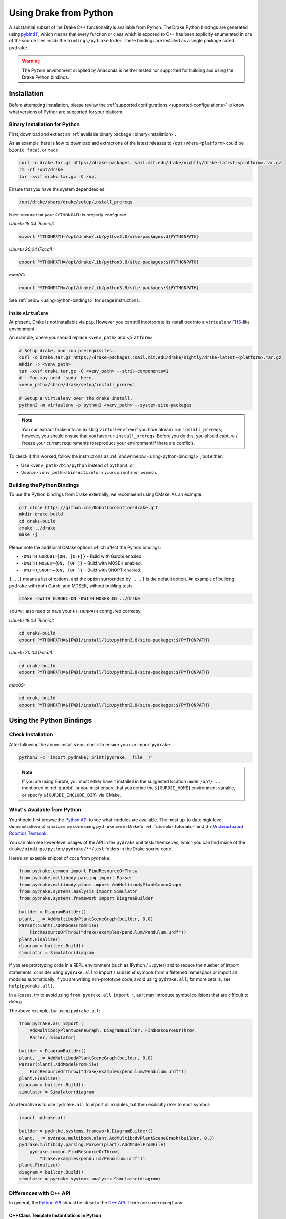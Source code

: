 .. _python-bindings:

***********************
Using Drake from Python
***********************

A substantial subset of the Drake C++ functionality is available from Python.
The Drake Python bindings are generated using `pybind11
<https://github.com/pybind/pybind11>`_, which means that every function or
class which is exposed to C++ has been explicitly enumerated in one of the
source files inside the ``bindings/pydrake`` folder. These bindings are
installed as a single package called ``pydrake``.

.. warning::
   The Python environment supplied by Anaconda is neither tested nor supported
   for building and using the Drake Python bindings.

.. _python-bindings-binary:

Installation
============

Before attempting installation, please review the
:ref:`supported configurations <supported-configurations>` to know what
versions of Python are supported for your platform.

Binary Installation for Python
------------------------------

First, download and extract an :ref:`available binary package
<binary-installation>`.

As an example, here is how to download and extract one of the latest releases
to ``/opt`` (where ``<platform>`` could be ``bionic``, ``focal``, or ``mac``):

.. code-block:: shell

    curl -o drake.tar.gz https://drake-packages.csail.mit.edu/drake/nightly/drake-latest-<platform>.tar.gz
    rm -rf /opt/drake
    tar -xvzf drake.tar.gz -C /opt

Ensure that you have the system dependencies:

.. code-block:: shell

    /opt/drake/share/drake/setup/install_prereqs

Next, ensure that your ``PYTHONPATH`` is properly configured.

*Ubuntu 18.04 (Bionic):*

.. code-block:: shell

    export PYTHONPATH=/opt/drake/lib/python3.6/site-packages:${PYTHONPATH}

*Ubuntu 20.04 (Focal):*

.. code-block:: shell

    export PYTHONPATH=/opt/drake/lib/python3.8/site-packages:${PYTHONPATH}

*macOS:*

.. code-block:: shell

    export PYTHONPATH=/opt/drake/lib/python3.8/site-packages:${PYTHONPATH}

See :ref:`below <using-python-bindings>` for usage instructions.

Inside ``virtualenv``
^^^^^^^^^^^^^^^^^^^^^

At present, Drake is not installable via ``pip``. However, you can still
incorporate its install tree into a ``virtualenv``
`FHS <https://en.wikipedia.org/wiki/Filesystem_Hierarchy_Standard>`_-like
environment.

An example, where you should replace ``<venv_path>`` and ``<platform>``:

.. code-block:: shell

    # Setup drake, and run prerequisites.
    curl -o drake.tar.gz https://drake-packages.csail.mit.edu/drake/nightly/drake-latest-<platform>.tar.gz
    mkdir -p <venv_path>
    tar -xvzf drake.tar.gz -C <venv_path> --strip-components=1
    # - You may need `sudo` here.
    <venv_path>/share/drake/setup/install_prereqs

    # Setup a virtualenv over the drake install.
    python3 -m virtualenv -p python3 <venv_path> --system-site-packages

.. note::

    You can extract Drake into an existing ``virtualenv`` tree if you have
    already run ``install_prereqs``; however, you should ensure that you have
    run ``install_prereqs``. Before you do this, you should capture / freeze
    your current requirements to reproduce your environment if there are
    conflicts.

To check if this worked, follow the instructions as
:ref:`shown below <using-python-bindings>`, but either:

*   Use ``<venv_path>/bin/python`` instead of ``python3``, or
*   Source ``<venv_path>/bin/activate`` in your current shell session.

Building the Python Bindings
----------------------------

To use the Python bindings from Drake externally, we recommend using CMake.
As an example:

.. code-block:: shell

    git clone https://github.com/RobotLocomotion/drake.git
    mkdir drake-build
    cd drake-build
    cmake ../drake
    make -j

Please note the additional CMake options which affect the Python bindings:

*   ``-DWITH_GUROBI={ON, [OFF]}`` - Build with Gurobi enabled.
*   ``-DWITH_MOSEK={ON, [OFF]}`` - Build with MOSEK enabled.
*   ``-DWITH_SNOPT={ON, [OFF]}`` - Build with SNOPT enabled.

``{...}`` means a list of options, and the option surrounded by ``[...]`` is
the default option. An example of building ``pydrake`` with both Gurobi and
MOSEK, without building tests:

.. code-block:: shell

    cmake -DWITH_GUROBI=ON -DWITH_MOSEK=ON ../drake

You will also need to have your ``PYTHONPATH`` configured correctly.

*Ubuntu 18.04 (Bionic):*

.. code-block:: shell

    cd drake-build
    export PYTHONPATH=${PWD}/install/lib/python3.6/site-packages:${PYTHONPATH}

*Ubuntu 20.04 (Focal):*

.. code-block:: shell

    cd drake-build
    export PYTHONPATH=${PWD}/install/lib/python3.8/site-packages:${PYTHONPATH}

*macOS:*

.. code-block:: shell

    cd drake-build
    export PYTHONPATH=${PWD}/install/lib/python3.8/site-packages:${PYTHONPATH}

.. _using-python-bindings:

Using the Python Bindings
=========================

Check Installation
------------------

After following the above install steps, check to ensure you can import
``pydrake``.

.. code-block:: shell

    python3 -c 'import pydrake; print(pydrake.__file__)'

.. _using-python-mac-os-path:

.. note::

    If you are using Gurobi, you must either have it installed in the suggested
    location under ``/opt/...`` mentioned in :ref:`gurobi`, or you must ensure
    that you define the ``${GUROBI_HOME}`` environment variable, or specify
    ``${GUROBI_INCLUDE_DIR}`` via CMake.

.. _whats-available-from-python:

What's Available from Python
----------------------------

You should first browse the `Python API <pydrake/index.html#://>`_ to see what
modules are available. The most up-to-date high-level demonstrations of what
can be done using ``pydrake`` are in Drake's :ref:`Tutorials <tutorials>` and
the `Underactuated Robotics Textbook <http://underactuated.mit.edu/>`_.

You can also see lower-level usages of the API in the ``pydrake`` unit tests
themselves, which you can find inside of the
``drake/bindings/python/pydrake/**/test`` folders in the Drake source code.

Here's an example snippet of code from ``pydrake``:

..
    Developers: Ensure these snippets are synchronized with
    ``//bindings/pydrake:all_test``

.. code-block:: python

    from pydrake.common import FindResourceOrThrow
    from pydrake.multibody.parsing import Parser
    from pydrake.multibody.plant import AddMultibodyPlantSceneGraph
    from pydrake.systems.analysis import Simulator
    from pydrake.systems.framework import DiagramBuilder

    builder = DiagramBuilder()
    plant, _ = AddMultibodyPlantSceneGraph(builder, 0.0)
    Parser(plant).AddModelFromFile(
        FindResourceOrThrow("drake/examples/pendulum/Pendulum.urdf"))
    plant.Finalize()
    diagram = builder.Build()
    simulator = Simulator(diagram)

If you are prototyping code in a REPL environment (such as IPython / Jupyter)
and to reduce the number of import statements, consider using ``pydrake.all`` to
import a subset of symbols from a flattened namespace or import all modules
automatically. If you are writing non-prototype code, avoid using
``pydrake.all``; for more details, see ``help(pydrake.all)``.

In all cases, try to avoid using ``from pydrake.all import *``, as it may
introduce symbol collisions that are difficult to debug.

The above example, but using ``pydrake.all``:

.. code-block:: python

    from pydrake.all import (
        AddMultibodyPlantSceneGraph, DiagramBuilder, FindResourceOrThrow,
        Parser, Simulator)

    builder = DiagramBuilder()
    plant, _ = AddMultibodyPlantSceneGraph(builder, 0.0)
    Parser(plant).AddModelFromFile(
        FindResourceOrThrow("drake/examples/pendulum/Pendulum.urdf"))
    plant.Finalize()
    diagram = builder.Build()
    simulator = Simulator(diagram)

An alternative is to use ``pydrake.all`` to import all modules, but then
explicitly refer to each symbol:

.. code-block:: python

    import pydrake.all

    builder = pydrake.systems.framework.DiagramBuilder()
    plant, _ = pydrake.multibody.plant.AddMultibodyPlantSceneGraph(builder, 0.0)
    pydrake.multibody.parsing.Parser(plant).AddModelFromFile(
        pydrake.common.FindResourceOrThrow(
            "drake/examples/pendulum/Pendulum.urdf"))
    plant.Finalize()
    diagram = builder.Build()
    simulator = pydrake.systems.analysis.Simulator(diagram)

Differences with C++ API
------------------------

In general, the `Python API <pydrake/index.html#://>`_ should be close to the
`C++ API <doxygen_cxx/index.html#://>`_. There are some exceptions:

C++ Class Template Instantiations in Python
^^^^^^^^^^^^^^^^^^^^^^^^^^^^^^^^^^^^^^^^^^^

When you define a general class template, e.g.
``template <typename T> class Value``, something like ``Value<std::string>`` is
called the instantiation.

For certain C++ templated types, they are exposed in Pythons also as templates;
the parameter types (in this case, ``T``) are the Python-equivalent types to the
C++ type. Some examples:

+---------------------------------+--------------------------------------+
| C++                             | Python                               |
+=================================+======================================+
| ``std::string``                 | ``str``                              |
+---------------------------------+--------------------------------------+
| ``double``                      | ``float``, ``np.double``,            |
|                                 | ``np.float64``, ``ctypes.c_double``  |
+---------------------------------+--------------------------------------+
| ``drake::AutoDiffXd``           | ``pydrake.autodiffutils.AutoDiffXd`` |
+---------------------------------+--------------------------------------+
| ``drake::symbolic::Expression`` | ``pydrake.symbolic.Expression``      |
+---------------------------------+--------------------------------------+

Thus, the instantiation ``Value<std::string>`` will be bound in Python as
``Value[str]``.

Scalar Types
^^^^^^^^^^^^

Most classes in the Systems framework and in the multibody dynamics
computational framework are templated on a scalar type, ``T``.
For convenience (and backwards compatibility) in Python, a slightly different
binding convention is used.

For example, ``Adder<T>`` is a Systems primitive which has a user-defined
number of inputs and outputs a single port which is the sum of all of the
inputs.

In C++, you would access the instantiations using ``Adder<double>``,
``Adder<AutoDiffXd>``, and ``Adder<Expression>`` for common scalar types.

In Python, ``Adder`` actually refers to the "default" instantiation, the
``Adder<double>`` C++ class. To access other instantiations, you should add an
``_`` to the end of the C++ class name to get the Python template and then
provide the parameters in square braces, ``[...]``. In this example, you should
use ``Adder_[T]``.

To illustrate, you can print out the string representations of ``Adder``,
``Adder_``, and some of its instantiations in Python:

.. code-block:: pycon

    >>> from pydrake.systems.primitives import Adder, Adder_
    >>> print(Adder)
    <class 'pydrake.systems.primitives.Adder_[float]'>
    >>> print(Adder_)
    <TemplateClass pydrake.systems.primitives.Adder_>
    >>> from pydrake.autodiffutils import AutoDiffXd
    >>> from pydrake.symbolic import Expression
    >>> print(Adder_[float])
    <class 'pydrake.systems.primitives.Adder_[float]'>
    >>> print(Adder_[AutoDiffXd])
    <class 'pydrake.systems.primitives.Adder_[AutoDiffXd]'>
    >>> print(Adder_[Expression])
    <class 'pydrake.systems.primitives.Adder_[Expression]'>

Additionally, you may convert an instance (if the conversion is available) using
``System_[T].ToAutoDiffXd`` and ``System_[T].ToSymbolic``:

.. code-block:: pycon

    >>> adder = Adder(num_inputs=1, size=1)
    >>> print(adder)
    <pydrake.systems.primitives.Adder_[float] object at 0x...>
    >>> print(adder.ToAutoDiffXd())
    <pydrake.systems.primitives.Adder_[AutoDiffXd] object at 0x...>
    >>> print(adder.ToSymbolic())
    <pydrake.systems.primitives.Adder_[Expression] object at 0x...>

C++ Function and Method Template Instantiations in Python
^^^^^^^^^^^^^^^^^^^^^^^^^^^^^^^^^^^^^^^^^^^^^^^^^^^^^^^^^

The above section indicates that C++ types are generally registered with
Python, and a similar approach could be used for function and method templates.
However, these templates usually fit a certain pattern and can be Pythonized in
such a way that simplifies implementation, but may change the "feel" of the
signature.

Two common (non-metaprogramming) applications of templated functions and
methods present in Drake are `emplace <https://en.cppreference.com/w/cpp/container/vector/emplace>`_-like
functionality (using `parameter packs
<https://en.cppreference.com/w/cpp/language/parameter_pack>`_) and
`type erasure <https://en.wikipedia.org/wiki/Type_erasure>`_.
However, Python doesn't literally support these C++ language features. So, in
binding them, they get "Pythonized".

C++ APIs which use parameter packs, such as:

.. code-block:: cpp

    DiagramBuilder<T>::AddSystem<SystemType>(args...)
    MultibodyPlant<T>::AddJoint<JointType>(args...)
    MultibodyPlant<T>::AddFrame<FrameType>(args...)

will become the following in Python:

.. code-block:: pycon

    DiagramBuilder_[T].AddSystem(SystemType(args, ...))
    MultibodyPlant_[T].AddJoint(JointType(args, ...))
    MultibodyPlant_[T].AddFrame(FrameType(args, ...))

where the ``*Type`` tokens are replaced with the concrete type in question
(e.g. ``Adder_[T]``, ``RevoluteJoint_[T]``, ``FixedOffsetFrame_[T]``).

Similarly, type-erasure C++ APIs that look like:

.. code-block:: cpp

    InputPort<T>::Eval<ValueType>(context)
    GeometryProperties::Add<ValueType>({group_name, name}, value)

will become the following in Python:

.. code-block:: pycon

    InputPort_[T].Eval(context)
    GeometryProperties.Add({group_name, name}, value)

Debugging with the Python Bindings
----------------------------------

You may encounter issues with the Python Bindings that may arise from the
underlying C++ code, and it may not always be obvious what the root cause is.

The first step to debugging is to consider running your code using the
``trace`` module. It is best practice to always have a ``main()`` function, and
have a ``if __name__ == "__main__"`` clause. If you do this, then it is easy to
trace. As an example:

..
    N.B. These code snippets should be kept in sync with
    `drake_py_unittest_main.py`.

.. code-block:: python

    def reexecute_if_unbuffered():
        """Ensures that output is immediately flushed (e.g. for segfaults).
        ONLY use this at your entrypoint. Otherwise, you may have code be
        re-executed that will clutter your console."""
        import os
        import shlex
        import sys
        if os.environ.get("PYTHONUNBUFFERED") in (None, ""):
            os.environ["PYTHONUNBUFFERED"] = "1"
            argv = list(sys.argv)
            if argv[0] != sys.executable:
                argv.insert(0, sys.executable)
            cmd = " ".join([shlex.quote(arg) for arg in argv])
            sys.stdout.flush()
            os.execv(argv[0], argv)


    def traced(func, ignoredirs=None):
        """Decorates func such that its execution is traced, but filters out any
         Python code outside of the system prefix."""
        import functools
        import sys
        import trace
        if ignoredirs is None:
            ignoredirs = ["/usr", sys.prefix]
        tracer = trace.Trace(trace=1, count=0, ignoredirs=ignoredirs)

        @functools.wraps(func)
        def wrapped(*args, **kwargs):
            return tracer.runfunc(func, *args, **kwargs)

        return wrapped


    # NOTE: You don't have to trace all of your code. If you can identify a
    # single function, then you can just decorate it with this. If you're
    # decorating a class method, then be sure to declare these functions above
    # it.
    @traced
    def main():
        insert_awesome_code_here()


    if __name__ == "__main__":
        reexecute_if_unbuffered()
        main()



.. note::

    If you are developing in Drake and are using the ``drake_py_unittest``
    macro, you can specify the argument ``--trace=user`` to get the same
    behavior.

This generally should help you trace where the code is dying. However, if you
still need to dig in, you can build the bindings in debug mode, without symbol
stripping, so you can debug with ``gdb`` or ``lldb``:

.. code-block:: shell

    cmake -DCMAKE_BUILD_TYPE=Debug ../drake

.. warning::

    If you have SNOPT enabled (either ``-DWITH_SNOPT=ON`` or
    ``-DWITH_ROBOTLOCOMOTION_SNOPT=ON``), symbols will *still* be stripped.

For Developers
--------------

If you are developing Python bindings, please see the Doxygen page
`Python Bindings <https://drake.mit.edu/doxygen_cxx/group__python__bindings.html>`_ which provides information on programming conventions, documentation, tips
for debugging, and other advice.
